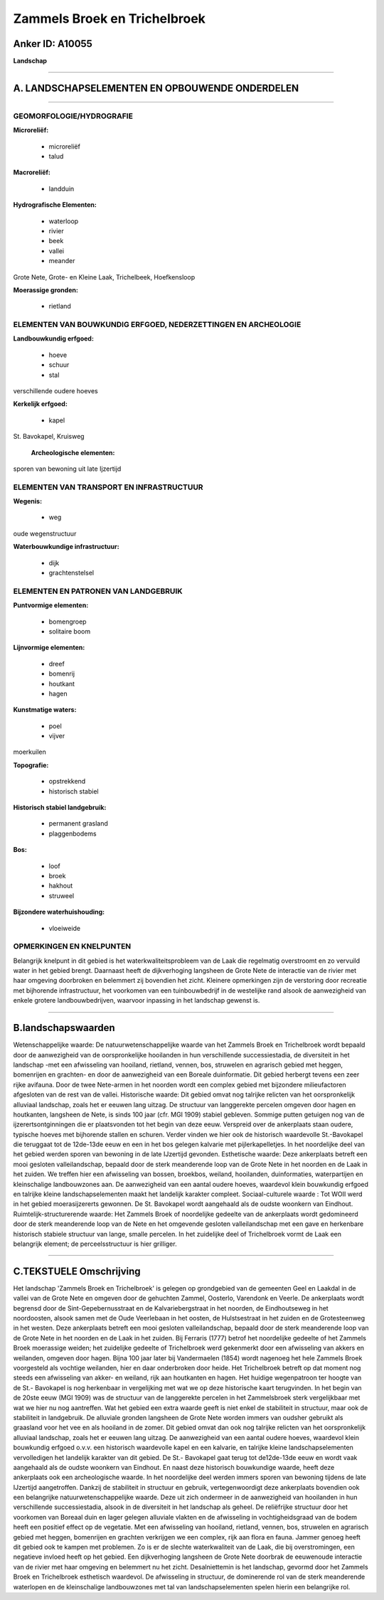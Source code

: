 Zammels Broek en Trichelbroek
=============================

Anker ID: A10055
----------------

**Landschap**

--------------

A. LANDSCHAPSELEMENTEN EN OPBOUWENDE ONDERDELEN
-----------------------------------------------

--------------

GEOMORFOLOGIE/HYDROGRAFIE
~~~~~~~~~~~~~~~~~~~~~~~~~

**Microreliëf:**

 * microreliëf
 * talud


**Macroreliëf:**

 * landduin

**Hydrografische Elementen:**

 * waterloop
 * rivier
 * beek
 * vallei
 * meander


Grote Nete, Grote- en Kleine Laak, Trichelbeek, Hoefkensloop

**Moerassige gronden:**

 * rietland



ELEMENTEN VAN BOUWKUNDIG ERFGOED, NEDERZETTINGEN EN ARCHEOLOGIE
~~~~~~~~~~~~~~~~~~~~~~~~~~~~~~~~~~~~~~~~~~~~~~~~~~~~~~~~~~~~~~~

**Landbouwkundig erfgoed:**

 * hoeve
 * schuur
 * stal


verschillende oudere hoeves

**Kerkelijk erfgoed:**

 * kapel


St. Bavokapel, Kruisweg

 **Archeologische elementen:**
sporen van bewoning uit late Ijzertijd

ELEMENTEN VAN TRANSPORT EN INFRASTRUCTUUR
~~~~~~~~~~~~~~~~~~~~~~~~~~~~~~~~~~~~~~~~~

**Wegenis:**

 * weg


oude wegenstructuur

**Waterbouwkundige infrastructuur:**

 * dijk
 * grachtenstelsel



ELEMENTEN EN PATRONEN VAN LANDGEBRUIK
~~~~~~~~~~~~~~~~~~~~~~~~~~~~~~~~~~~~~

**Puntvormige elementen:**

 * bomengroep
 * solitaire boom


**Lijnvormige elementen:**

 * dreef
 * bomenrij
 * houtkant
 * hagen

**Kunstmatige waters:**

 * poel
 * vijver


moerkuilen

**Topografie:**

 * opstrekkend
 * historisch stabiel


**Historisch stabiel landgebruik:**

 * permanent grasland
 * plaggenbodems


**Bos:**

 * loof
 * broek
 * hakhout
 * struweel


**Bijzondere waterhuishouding:**

 * vloeiweide



OPMERKINGEN EN KNELPUNTEN
~~~~~~~~~~~~~~~~~~~~~~~~~

Belangrijk knelpunt in dit gebied is het waterkwaliteitsprobleem van de
Laak die regelmatig overstroomt en zo vervuild water in het gebied
brengt. Daarnaast heeft de dijkverhoging langsheen de Grote Nete de
interactie van de rivier met haar omgeving doorbroken en belemmert zij
bovendien het zicht. Kleinere opmerkingen zijn de verstoring door
recreatie met bijhorende infrastructuur, het voorkomen van een
tuinbouwbedrijf in de westelijke rand alsook de aanwezigheid van enkele
grotere landbouwbedrijven, waarvoor inpassing in het landschap gewenst
is.

--------------

B.landschapswaarden
-------------------

Wetenschappelijke waarde:
De natuurwetenschappelijke waarde van het Zammels Broek en
Trichelbroek wordt bepaald door de aanwezigheid van de oorspronkelijke
hooilanden in hun verschillende successiestadia, de diversiteit in het
landschap -met een afwisseling van hooiland, rietland, vennen, bos,
struwelen en agrarisch gebied met heggen, bomenrijen en grachten- en
door de aanwezigheid van een Boreale duinformatie. Dit gebied herbergt
tevens een zeer rijke avifauna. Door de twee Nete-armen in het noorden
wordt een complex gebied met bijzondere milieufactoren afgesloten van de
rest van de vallei.
Historische waarde:
Dit gebied omvat nog talrijke relicten van het oorspronkelijk
alluviaal landschap, zoals het er eeuwen lang uitzag. De structuur van
langgerekte percelen omgeven door hagen en houtkanten, langsheen de
Nete, is sinds 100 jaar (cfr. MGI 1909) stabiel gebleven. Sommige putten
getuigen nog van de ijzerertsontginningen die er plaatsvonden tot het
begin van deze eeuw. Verspreid over de ankerplaats staan oudere,
typische hoeves met bijhorende stallen en schuren. Verder vinden we hier
ook de historisch waardevolle St.-Bavokapel die teruggaat tot de
12de-13de eeuw en een in het bos gelegen kalvarie met pijlerkapelletjes.
In het noordelijke deel van het gebied werden sporen van bewoning in de
late IJzertijd gevonden.
Esthetische waarde: Deze ankerplaats betreft een mooi gesloten
valleilandschap, bepaald door de sterk meanderende loop van de Grote
Nete in het noorden en de Laak in het zuiden. We treffen hier een
afwisseling van bossen, broekbos, weiland, hooilanden, duinformaties,
waterpartijen en kleinschalige landbouwzones aan. De aanwezigheid van
een aantal oudere hoeves, waardevol klein bouwkundig erfgoed en talrijke
kleine landschapselementen maakt het landelijk karakter compleet.
Sociaal-culturele waarde : Tot WOII werd in het gebied
moerasijzererts gewonnen. De St. Bavokapel wordt aangehaald als de
oudste woonkern van Eindhout.
Ruimtelijk-structurerende waarde:
Het Zammels Broek of noordelijke gedeelte van de ankerplaats wordt
gedomineerd door de sterk meanderende loop van de Nete en het omgevende
gesloten valleilandschap met een gave en herkenbare historisch stabiele
structuur van lange, smalle percelen. In het zuidelijke deel of
Trichelbroek vormt de Laak een belangrijk element; de perceelsstructuur
is hier grilliger.

--------------

C.TEKSTUELE Omschrijving
------------------------

Het landschap 'Zammels Broek en Trichelbroek' is gelegen op
grondgebied van de gemeenten Geel en Laakdal in de vallei van de Grote
Nete en omgeven door de gehuchten Zammel, Oosterlo, Varendonk en Veerle.
De ankerplaats wordt begrensd door de Sint-Gepebernusstraat en de
Kalvariebergstraat in het noorden, de Eindhoutseweg in het noordoosten,
alsook samen met de Oude Veerlebaan in het oosten, de Hulstsestraat in
het zuiden en de Grotesteenweg in het westen. Deze ankerplaats betreft
een mooi gesloten valleilandschap, bepaald door de sterk meanderende
loop van de Grote Nete in het noorden en de Laak in het zuiden. Bij
Ferraris (1777) betrof het noordelijke gedeelte of het Zammels Broek
moerassige weiden; het zuidelijke gedeelte of Trichelbroek werd
gekenmerkt door een afwisseling van akkers en weilanden, omgeven door
hagen. Bijna 100 jaar later bij Vandermaelen (1854) wordt nagenoeg het
hele Zammels Broek voorgesteld als vochtige weilanden, hier en daar
onderbroken door heide. Het Trichelbroek betreft op dat moment nog
steeds een afwisseling van akker- en weiland, rijk aan houtkanten en
hagen. Het huidige wegenpatroon ter hoogte van de St.- Bavokapel is nog
herkenbaar in vergelijking met wat we op deze historische kaart
terugvinden. In het begin van de 20ste eeuw (MGI 1909) was de structuur
van de langgerekte percelen in het Zammelsbroek sterk vergelijkbaar met
wat we hier nu nog aantreffen. Wat het gebied een extra waarde geeft is
niet enkel de stabiliteit in structuur, maar ook de stabiliteit in
landgebruik. De alluviale gronden langsheen de Grote Nete worden immers
van oudsher gebruikt als graasland voor het vee en als hooiland in de
zomer. Dit gebied omvat dan ook nog talrijke relicten van het
oorspronkelijk alluviaal landschap, zoals het er eeuwen lang uitzag. De
aanwezigheid van een aantal oudere hoeves, waardevol klein bouwkundig
erfgoed o.v.v. een historisch waardevolle kapel en een kalvarie, en
talrijke kleine landschapselementen vervolledigen het landelijk karakter
van dit gebied. De St.- Bavokapel gaat terug tot de12de-13de eeuw en
wordt vaak aangehaald als de oudste woonkern van Eindhout. En naast deze
historisch bouwkundige waarde, heeft deze ankerplaats ook een
archeologische waarde. In het noordelijke deel werden immers sporen van
bewoning tijdens de late IJzertijd aangetroffen. Dankzij de stabiliteit
in structuur en gebruik, vertegenwoordigt deze ankerplaats bovendien ook
een belangrijke natuurwetenschappelijke waarde. Deze uit zich ondermeer
in de aanwezigheid van hooilanden in hun verschillende successiestadia,
alsook in de diversiteit in het landschap als geheel. De reliëfrijke
structuur door het voorkomen van Boreaal duin en lager gelegen alluviale
vlakten en de afwisseling in vochtigheidsgraad van de bodem heeft een
positief effect op de vegetatie. Met een afwisseling van hooiland,
rietland, vennen, bos, struwelen en agrarisch gebied met heggen,
bomenrijen en grachten verkrijgen we een complex, rijk aan flora en
fauna. Jammer genoeg heeft dit gebied ook te kampen met problemen. Zo is
er de slechte waterkwaliteit van de Laak, die bij overstromingen, een
negatieve invloed heeft op het gebied. Een dijkverhoging langsheen de
Grote Nete doorbrak de eeuwenoude interactie van de rivier met haar
omgeving en belemmert nu het zicht. Desalniettemin is het landschap,
gevormd door het Zammels Broek en Trichelbroek esthetisch waardevol. De
afwisseling in structuur, de dominerende rol van de sterk meanderende
waterlopen en de kleinschalige landbouwzones met tal van
landschapselementen spelen hierin een belangrijke rol.
